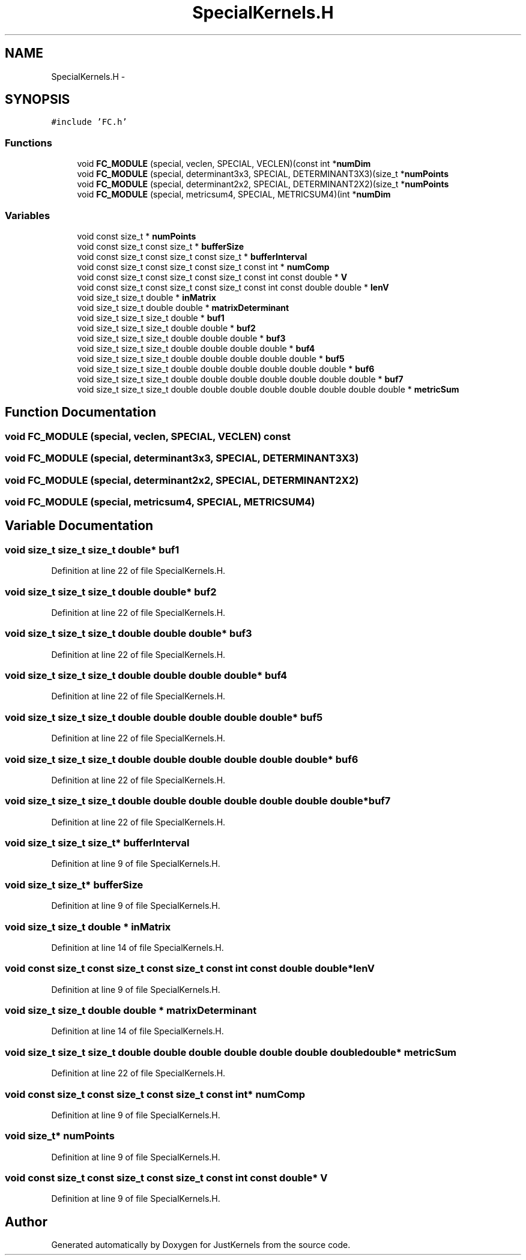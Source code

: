 .TH "SpecialKernels.H" 3 "Fri Apr 10 2020" "Version 1.0" "JustKernels" \" -*- nroff -*-
.ad l
.nh
.SH NAME
SpecialKernels.H \- 
.SH SYNOPSIS
.br
.PP
\fC#include 'FC\&.h'\fP
.br

.SS "Functions"

.in +1c
.ti -1c
.RI "void \fBFC_MODULE\fP (special, veclen, SPECIAL, VECLEN)(const int *\fBnumDim\fP"
.br
.ti -1c
.RI "void \fBFC_MODULE\fP (special, determinant3x3, SPECIAL, DETERMINANT3X3)(size_t *\fBnumPoints\fP"
.br
.ti -1c
.RI "void \fBFC_MODULE\fP (special, determinant2x2, SPECIAL, DETERMINANT2X2)(size_t *\fBnumPoints\fP"
.br
.ti -1c
.RI "void \fBFC_MODULE\fP (special, metricsum4, SPECIAL, METRICSUM4)(int *\fBnumDim\fP"
.br
.in -1c
.SS "Variables"

.in +1c
.ti -1c
.RI "void const size_t * \fBnumPoints\fP"
.br
.ti -1c
.RI "void const size_t const size_t * \fBbufferSize\fP"
.br
.ti -1c
.RI "void const size_t const size_t const size_t * \fBbufferInterval\fP"
.br
.ti -1c
.RI "void const size_t const size_t const size_t const int * \fBnumComp\fP"
.br
.ti -1c
.RI "void const size_t const size_t const size_t const int const double * \fBV\fP"
.br
.ti -1c
.RI "void const size_t const size_t const size_t const int const double double * \fBlenV\fP"
.br
.ti -1c
.RI "void size_t size_t double * \fBinMatrix\fP"
.br
.ti -1c
.RI "void size_t size_t double double * \fBmatrixDeterminant\fP"
.br
.ti -1c
.RI "void size_t size_t size_t double * \fBbuf1\fP"
.br
.ti -1c
.RI "void size_t size_t size_t double double * \fBbuf2\fP"
.br
.ti -1c
.RI "void size_t size_t size_t double double double * \fBbuf3\fP"
.br
.ti -1c
.RI "void size_t size_t size_t double double double double * \fBbuf4\fP"
.br
.ti -1c
.RI "void size_t size_t size_t double double double double double * \fBbuf5\fP"
.br
.ti -1c
.RI "void size_t size_t size_t double double double double double double * \fBbuf6\fP"
.br
.ti -1c
.RI "void size_t size_t size_t double double double double double double double * \fBbuf7\fP"
.br
.ti -1c
.RI "void size_t size_t size_t double double double double double double double double * \fBmetricSum\fP"
.br
.in -1c
.SH "Function Documentation"
.PP 
.SS "void FC_MODULE (special, veclen, SPECIAL, VECLEN) const"

.SS "void FC_MODULE (special, determinant3x3, SPECIAL, DETERMINANT3X3)"

.SS "void FC_MODULE (special, determinant2x2, SPECIAL, DETERMINANT2X2)"

.SS "void FC_MODULE (special, metricsum4, SPECIAL, METRICSUM4)"

.SH "Variable Documentation"
.PP 
.SS "void size_t size_t size_t double* buf1"

.PP
Definition at line 22 of file SpecialKernels\&.H\&.
.SS "void size_t size_t size_t double double* buf2"

.PP
Definition at line 22 of file SpecialKernels\&.H\&.
.SS "void size_t size_t size_t double double double* buf3"

.PP
Definition at line 22 of file SpecialKernels\&.H\&.
.SS "void size_t size_t size_t double double double double* buf4"

.PP
Definition at line 22 of file SpecialKernels\&.H\&.
.SS "void size_t size_t size_t double double double double double* buf5"

.PP
Definition at line 22 of file SpecialKernels\&.H\&.
.SS "void size_t size_t size_t double double double double double double* buf6"

.PP
Definition at line 22 of file SpecialKernels\&.H\&.
.SS "void size_t size_t size_t double double double double double double double* buf7"

.PP
Definition at line 22 of file SpecialKernels\&.H\&.
.SS "void size_t size_t size_t* bufferInterval"

.PP
Definition at line 9 of file SpecialKernels\&.H\&.
.SS "void size_t size_t* bufferSize"

.PP
Definition at line 9 of file SpecialKernels\&.H\&.
.SS "void size_t size_t double * inMatrix"

.PP
Definition at line 14 of file SpecialKernels\&.H\&.
.SS "void const size_t const size_t const size_t const int const double double* lenV"

.PP
Definition at line 9 of file SpecialKernels\&.H\&.
.SS "void size_t size_t double double * matrixDeterminant"

.PP
Definition at line 14 of file SpecialKernels\&.H\&.
.SS "void size_t size_t size_t double double double double double double double double* metricSum"

.PP
Definition at line 22 of file SpecialKernels\&.H\&.
.SS "void const size_t const size_t const size_t const int* numComp"

.PP
Definition at line 9 of file SpecialKernels\&.H\&.
.SS "void size_t* numPoints"

.PP
Definition at line 9 of file SpecialKernels\&.H\&.
.SS "void const size_t const size_t const size_t const int const double* V"

.PP
Definition at line 9 of file SpecialKernels\&.H\&.
.SH "Author"
.PP 
Generated automatically by Doxygen for JustKernels from the source code\&.
